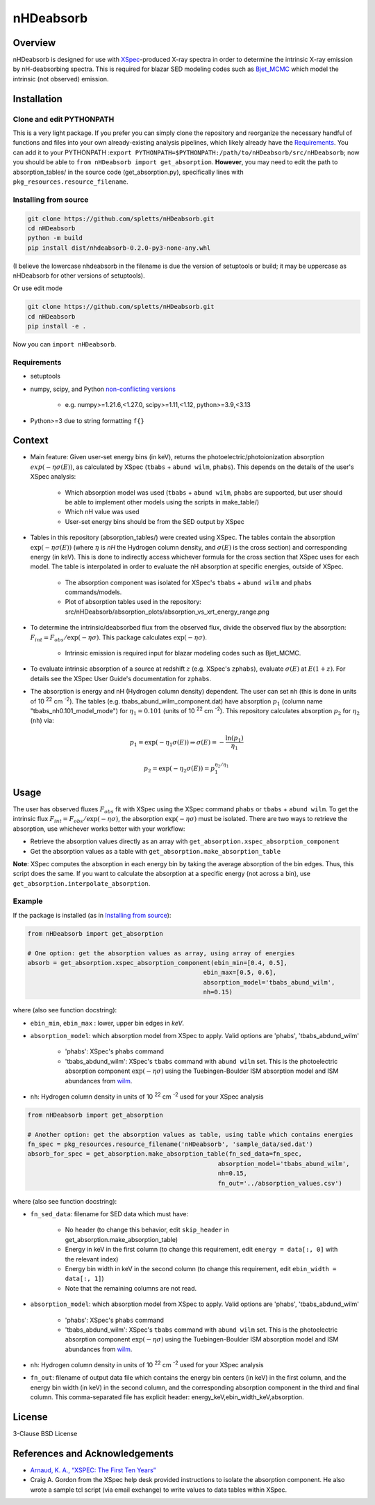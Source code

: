                                                                                                                                                          
nHDeabsorb
==========

Overview
--------

nHDeabsorb is designed for use with `XSpec <https://xspec.io>`_-produced X-ray spectra in order to determine the intrinsic X-ray emission by nH-deabsorbing spectra.
This is required for blazar SED modeling codes such as `Bjet_MCMC <https://bjet-mcmc.readthedocs.io/en/latest/>`_ which model the intrinsic (not observed) emission.

Installation
------------

Clone and edit PYTHONPATH
~~~~~~~~~~~~~~~~~~~~~~~~~~

This is a very light package.
If you prefer you can simply clone the repository and reorganize the necessary handful of functions and files into your own already-existing analysis pipelines,
which likely already have the `Requirements`_.
You can add it to your PYTHONPATH :``export PYTHONPATH=$PYTHONPATH:/path/to/nHDeabsorb/src/nHDeabsorb``;
now you should be able to ``from nHDeabsorb import get_absorption``.
**However**, you may need to edit the path to absorption_tables/ in the source code (get_absorption.py), specifically lines with ``pkg_resources.resource_filename``.


.. _Installing from source:

Installing from source
~~~~~~~~~~~~~~~~~~~~~~~~~~~

.. code:: bash

   git clone https://github.com/spletts/nHDeabsorb.git
   cd nHDeabsorb
   python -m build
   pip install dist/nhdeabsorb-0.2.0-py3-none-any.whl


(I believe the lowercase nhdeabsorb in the filename is due the version of setuptools or build; it may be uppercase as nHDeabsorb for other versions of setuptools).

Or use edit mode

.. code:: bash

  git clone https://github.com/spletts/nHDeabsorb.git
  cd nHDeabsorb
  pip install -e .


Now you can ``import nHDeabsorb``.

.. _Requirements:

Requirements
~~~~~~~~~~~~~~~~~

* setuptools
* numpy, scipy, and Python `non-conflicting versions <https://docs.scipy.org/doc/scipy-1.15.2/dev/toolchain.html>`_

    * e.g. numpy>=1.21.6,<1.27.0, scipy>=1.11,<1.12, python>=3.9,<3.13
* Python>=3 due to string formatting ``f{}``

Context
-------

* Main feature: Given user-set energy bins (in keV), returns the photoelectric/photoionization absorption :math:`exp(-\eta\sigma(E))`, as calculated by XSpec (``tbabs`` + ``abund wilm``, ``phabs``). This depends on the details of the user's XSpec analysis:

    * Which absorption model was used (``tbabs`` + ``abund wilm``, ``phabs`` are supported, but user should be able to implement other models using the scripts in make_table/)
    * Which nH value was used
    * User-set energy bins should be from the SED output by XSpec

* Tables in this repository (absorption_tables/) were created using XSpec. The tables contain the absorption :math:`\exp(-\eta\sigma(E))` (where :math:`\eta` is `nH` the Hydrogen column density, and :math:`\sigma(E)` is the cross section) and corresponding energy (in keV).  This is done to indirectly access whichever formula for the cross section that XSpec uses for each model. The table is interpolated in order to evaluate the nH absorption at specific energies, outside of XSpec.
    
    * The absorption component was isolated for XSpec's ``tbabs`` + ``abund wilm`` and ``phabs`` commands/models.
    * Plot of absorption tables used in the repository: src/nHDeabsorb/absorption_plots/absorption_vs_xrt_energy_range.png
* To determine the intrinsic/deabsorbed flux from the observed flux, divide the observed flux by the absorption: :math:`F_{int} = F_{obs}/\exp(-\eta\sigma)`. This package calculates :math:`\exp(-\eta\sigma)`.
                             
    * Intrinsic emission is required input for blazar modeling codes such as Bjet_MCMC.

* To evaluate intrinsic absorption of a source at redshift :math:`z` (e.g. XSpec's ``zphabs``), evaluate :math:`\sigma(E)` at :math:`E(1+z)`. For details see the XSpec User Guide's documentation for ``zphabs``.

* The absorption is energy and nH (Hydrogen column density) dependent. The user can set ``nh`` (this is done in units of 10 :sup:`22` cm :sup:`-2`). The tables (e.g. tbabs_abund_wilm_component.dat) have absorption :math:`p_1` (column name "tbabs_nh0.101_model_mode") for :math:`\eta_1 = 0.101` (units of 10 :sup:`22` cm :sup:`-2`). This repository calculates absorption :math:`p_2` for :math:`\eta_2` (``nh``) via:

.. math::

  p_1 = \exp( -\eta_1 \sigma(E) ) \Rightarrow \sigma(E) = - \frac{\ln(p_1)}{\eta_1}

  p_2 = \exp( -\eta_2 \sigma(E) ) = p_1^{\eta_2/\eta_1}

Usage
-----

The user has observed fluxes :math:`F_{obs}` fit with XSpec using the XSpec command ``phabs`` or ``tbabs`` + ``abund wilm``.
To get the intrinsic flux :math:`F_{int} = F_{obs}/\exp(-\eta\sigma)`, the absorption :math:`\exp(-\eta\sigma)` must be isolated.
There are two ways to retrieve the absorption, use whichever works better with your workflow:
                             
* Retrieve the absorption values directly as an array with ``get_absorption.xspec_absorption_component``
* Get the absorption values as a table with ``get_absorption.make_absorption_table``

**Note**: XSpec computes the absorption in each energy bin by taking the average absorption of the bin edges. Thus, this script does the same.
If you want to calculate the absorption at a specific energy (not across a bin), use ``get_absorption.interpolate_absorption``.

Example
~~~~~~~~

If the package is installed (as in `Installing from source`_):

.. code-block:: python

    from nHDeabsorb import get_absorption

    # One option: get the absorption values as array, using array of energies
    absorb = get_absorption.xspec_absorption_component(ebin_min=[0.4, 0.5],
                                                    ebin_max=[0.5, 0.6],
                                                    absorption_model='tbabs_abund_wilm',
                                                    nh=0.15)

where (also see function docstring):

* ``ebin_min``, ``ebin_max`` : lower, upper bin edges in *keV*.
* ``absorption_model``: which absorption model from XSpec to apply. Valid options are 'phabs', 'tbabs_abdund_wilm'

    * 'phabs': XSpec's ``phabs`` command
    * 'tbabs_abdund_wilm': XSpec's ``tbabs`` command with ``abund wilm`` set. This is the photoelectric absorption component :math:`\exp(-\eta\sigma)` using the Tuebingen-Boulder ISM absorption model and ISM abundances from `wilm <https://ui.adsabs.harvard.edu/abs/2000ApJ...542..914W/abstract>`_.
* ``nh``: Hydrogen column density in units of 10 :sup:`22` cm :sup:`-2` used for your XSpec analysis


.. code-block:: python

  from nHDeabsorb import get_absorption

  # Another option: get the absorption values as table, using table which contains energies
  fn_spec = pkg_resources.resource_filename('nHDeabsorb', 'sample_data/sed.dat')
  absorb_for_spec = get_absorption.make_absorption_table(fn_sed_data=fn_spec,
                                                      absorption_model='tbabs_abund_wilm',
                                                      nh=0.15,
                                                      fn_out='../absorption_values.csv')

where (also see function docstring):

* ``fn_sed_data``: filename for SED data which must have:

    * No header (to change this behavior, edit ``skip_header`` in get_absorption.make_absorption_table)
    * Energy in keV in the first column (to change this requirement, edit ``energy = data[:, 0]`` with the relevant index)
    * Energy bin width in keV in the second column (to change this requirement, edit ``ebin_width = data[:, 1]``)
    * Note that the remaining columns are not read.
* ``absorption_model``: which absorption model from XSpec to apply. Valid options are 'phabs', 'tbabs_abdund_wilm'

    * 'phabs': XSpec's ``phabs`` command
    * 'tbabs_abdund_wilm': XSpec's ``tbabs`` command with ``abund wilm`` set. This is the photoelectric absorption component :math:`\exp(-\eta\sigma)` using the Tuebingen-Boulder ISM absorption model and ISM abundances from `wilm <https://ui.adsabs.harvard.edu/abs/2000ApJ...542..914W/abstract>`_.
* ``nh``: Hydrogen column density in units of 10 :sup:`22` cm :sup:`-2` used for your XSpec analysis

* ``fn_out``:  filename of output data file which contains the energy bin centers (in keV) in the first column, and the energy bin width (in keV) in the second column, and the corresponding absorption component in the third and final column. This comma-separated file has explicit header: energy_keV,ebin_width_keV,absorption.

License
--------

3-Clause BSD License


References and Acknowledgements
-------------------------------

* `Arnaud, K. A., “XSPEC: The First Ten Years” <https://ui.adsabs.harvard.edu/abs/1996ASPC..101...17A/abstract>`_

* Craig A. Gordon from the XSpec help desk provided instructions to isolate the absorption component. He also wrote a sample tcl script (via email exchange) to write values to data tables within XSpec.

